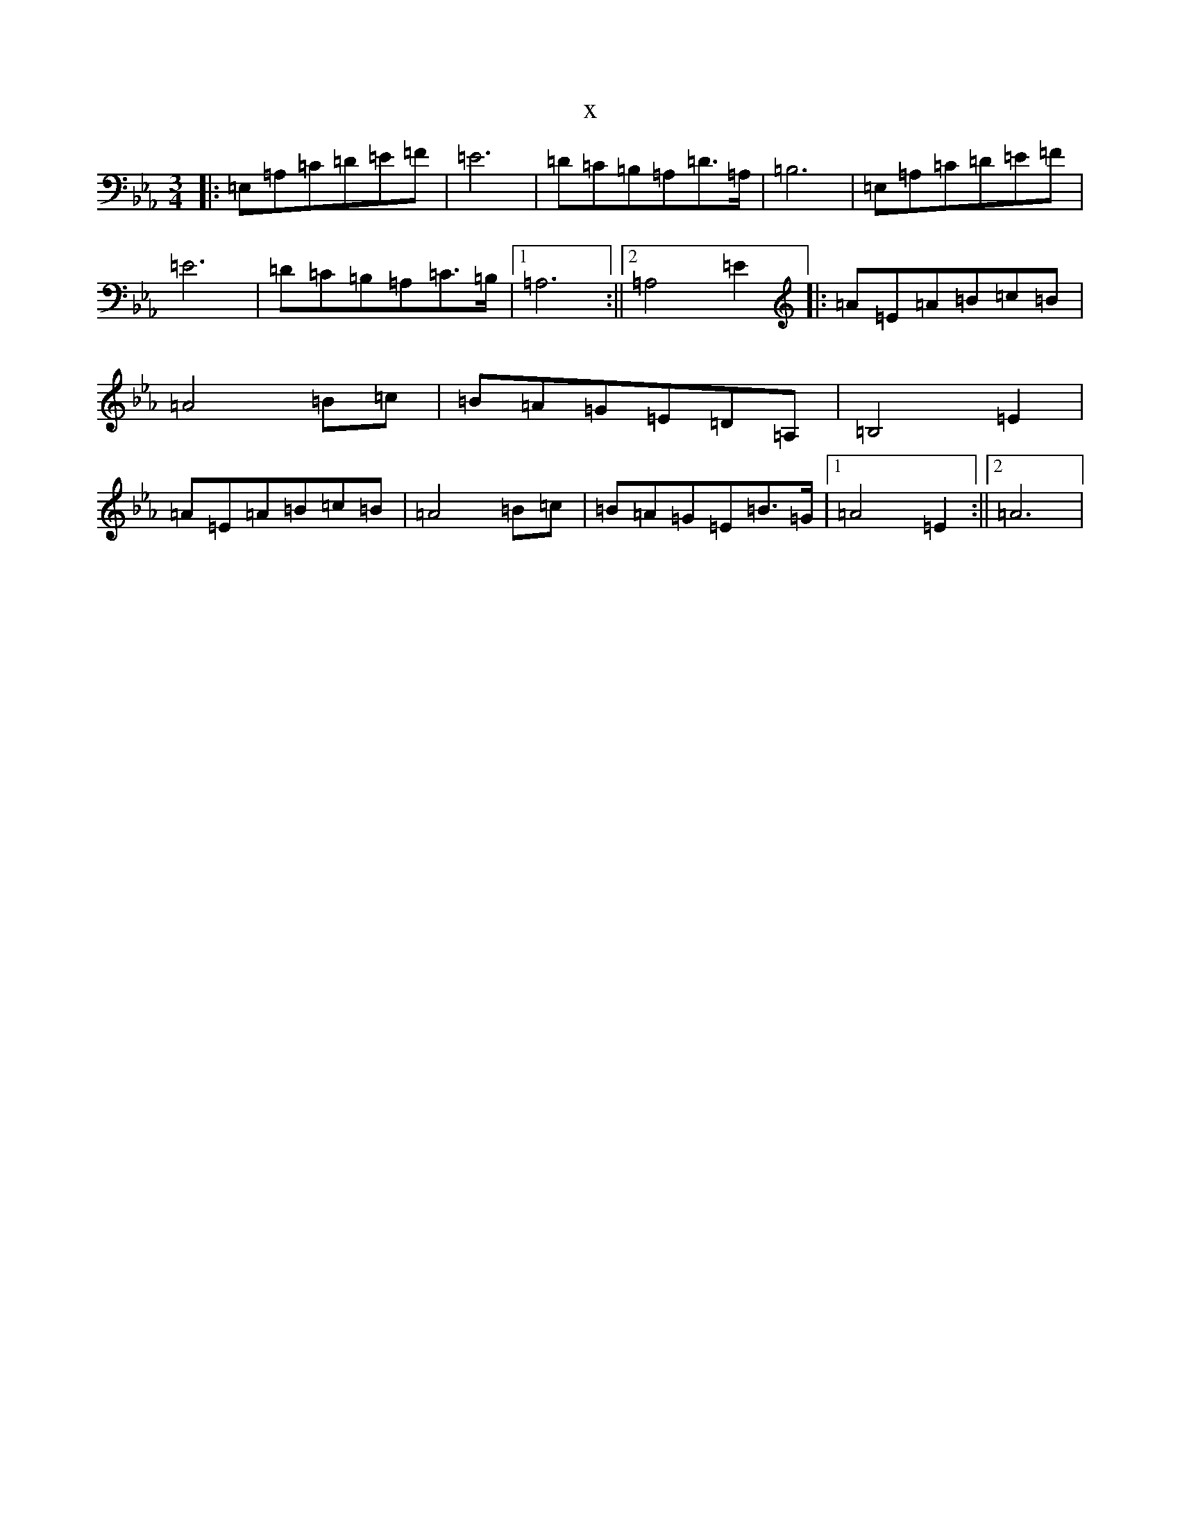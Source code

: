X:20219
T:x
L:1/8
M:3/4
K: C minor
|:=E,=A,=C=D=E=F|=E6|=D=C=B,=A,=D>=A,|=B,6|=E,=A,=C=D=E=F|=E6|=D=C=B,=A,=C>=B,|1=A,6:||2=A,4=E2|:=A=E=A=B=c=B|=A4=B=c|=B=A=G=E=D=A,|=B,4=E2|=A=E=A=B=c=B|=A4=B=c|=B=A=G=E=B>=G|1=A4=E2:||2=A6|